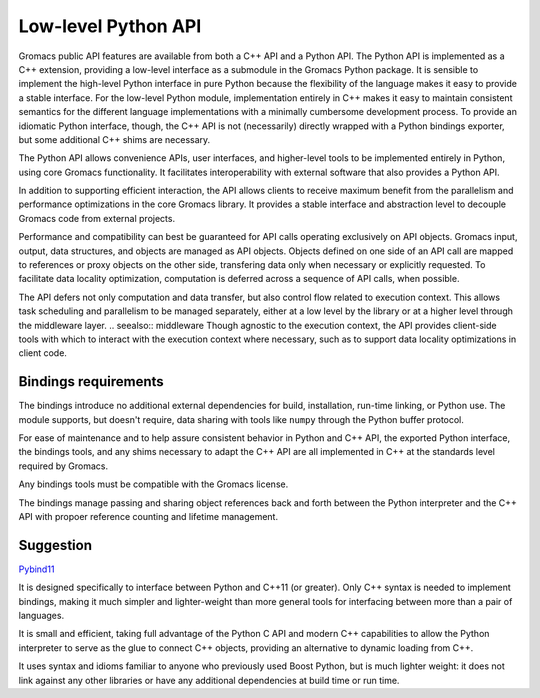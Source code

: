 ====================
Low-level Python API
====================

Gromacs public API features are available from both a C++ API and a Python API.
The Python API is implemented as a C++ extension, providing a low-level interface
as a submodule in the Gromacs Python package. It is sensible to implement the
high-level Python interface in pure Python because the flexibility of the language
makes it easy to provide a stable interface. For the low-level Python module,
implementation entirely in C++ makes it easy to maintain consistent semantics
for the different language implementations with a minimally cumbersome development
process. To provide an idiomatic Python interface, though, the C++ API is not
(necessarily) directly wrapped with a Python bindings exporter, but some
additional C++ shims are necessary.

The Python API allows convenience APIs, user interfaces, and higher-level tools
to be implemented entirely in Python, using core Gromacs functionality. It
facilitates interoperability with external software that also provides a Python
API.

In addition to supporting efficient interaction, the API allows clients to
receive maximum benefit from the parallelism and performance optimizations in
the core Gromacs library. It provides a stable interface and abstraction level
to decouple Gromacs code from external projects.

Performance and compatibility can best be guaranteed for API calls operating
exclusively on API objects. Gromacs input, output, data structures, and objects
are managed as API objects. Objects defined on one side of an API call are
mapped to references or proxy objects on the other side, transfering data only
when necessary or explicitly requested. To facilitate data locality optimization,
computation is deferred across a sequence of API calls, when possible.

The API defers not only computation and data transfer, but also control flow
related to execution context. This allows task scheduling and parallelism to
be managed separately, either at a low level by the library or at a higher level
through the middleware layer.
.. seealso:: middleware
Though agnostic to the execution context, the API provides client-side tools
with which to interact with the execution context where necessary, such as to
support data locality optimizations in client code.

Bindings requirements
=====================

The bindings introduce no additional external dependencies for build, installation,
run-time linking, or Python use. The module supports, but doesn't require,
data sharing with tools like ``numpy`` through the Python buffer protocol.

For ease of maintenance and to help assure consistent behavior in Python and C++
API, the exported Python interface, the bindings tools, and any shims necessary to
adapt the C++ API are all implemented in C++ at the standards level required by
Gromacs.

Any bindings tools must be compatible with the Gromacs license.

The bindings manage passing and sharing object references back and forth between
the Python interpreter and the C++ API with propoer reference counting and
lifetime management.

Suggestion
==========

`Pybind11 <http://pybind11.readthedocs.io/en/stable/intro.html>`_

It is designed specifically to interface between Python and C++11 (or
greater). Only C++ syntax is needed to implement bindings, making it much
simpler and lighter-weight than more general tools for interfacing between more
than a pair of languages.

It is small and efficient, taking full advantage of
the Python C API and modern C++ capabilities to allow the Python interpreter to
serve as the glue to connect C++ objects, providing an alternative to dynamic
loading from C++.

It uses syntax and idioms familiar to anyone who previously used Boost Python,
but is much lighter weight: it does not link against any other libraries or
have any additional dependencies at build time or run time.
